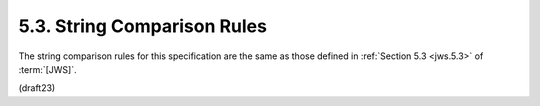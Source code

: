 5.3.  String Comparison Rules
------------------------------------

The string comparison rules for this specification 
are the same as those defined in :ref:`Section 5.3 <jws.5.3>` of :term:`[JWS]`.

(draft23)
